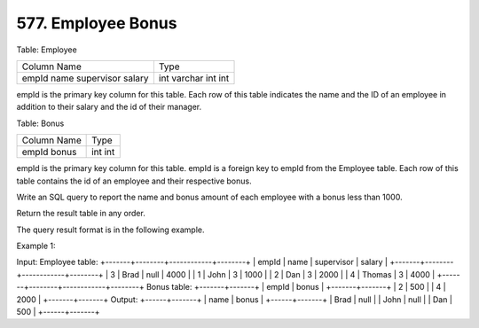577. Employee Bonus
-------------------

Table: Employee

+-------------+---------+
| Column Name | Type    |
+-------------+---------+
| empId       | int     |
| name        | varchar |
| supervisor  | int     |
| salary      | int     |
+-------------+---------+
empId is the primary key column for this table.
Each row of this table indicates the name and the ID of an employee in addition to their salary and the id of their manager.
 

Table: Bonus

+-------------+------+
| Column Name | Type |
+-------------+------+
| empId       | int  |
| bonus       | int  |
+-------------+------+
empId is the primary key column for this table.
empId is a foreign key to empId from the Employee table.
Each row of this table contains the id of an employee and their respective bonus.
 

Write an SQL query to report the name and bonus amount of each employee with a bonus less than 1000.

Return the result table in any order.

The query result format is in the following example.

 

Example 1:

Input: 
Employee table:
+-------+--------+------------+--------+
| empId | name   | supervisor | salary |
+-------+--------+------------+--------+
| 3     | Brad   | null       | 4000   |
| 1     | John   | 3          | 1000   |
| 2     | Dan    | 3          | 2000   |
| 4     | Thomas | 3          | 4000   |
+-------+--------+------------+--------+
Bonus table:
+-------+-------+
| empId | bonus |
+-------+-------+
| 2     | 500   |
| 4     | 2000  |
+-------+-------+
Output: 
+------+-------+
| name | bonus |
+------+-------+
| Brad | null  |
| John | null  |
| Dan  | 500   |
+------+-------+
